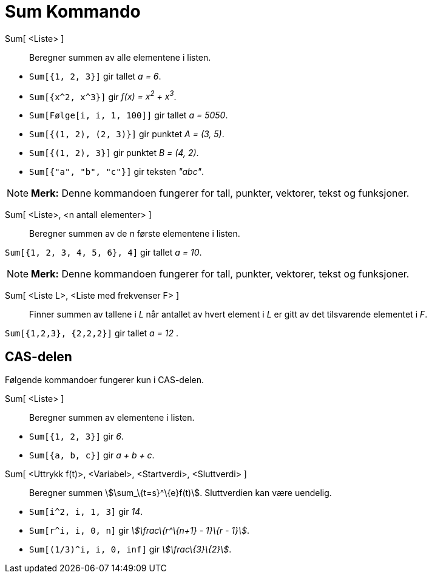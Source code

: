= Sum Kommando
:page-en: commands/Sum
ifdef::env-github[:imagesdir: /nb/modules/ROOT/assets/images]

Sum[ <Liste> ]::
  Beregner summen av alle elementene i listen.

[EXAMPLE]
====

* `++Sum[{1, 2, 3}]++` gir tallet _a = 6_.
* `++Sum[{x^2,  x^3}]++` gir _f(x) = x^2^ + x^3^_.
* `++Sum[Følge[i, i, 1, 100]]++` gir tallet _a = 5050_.
* `++Sum[{(1, 2), (2, 3)}]++` gir punktet _A = (3, 5)_.
* `++Sum[{(1, 2), 3}]++` gir punktet _B = (4, 2)_.
* `++Sum[{"a", "b", "c"}]++` gir teksten _"abc"_.

====

[NOTE]
====

*Merk:* Denne kommandoen fungerer for tall, punkter, vektorer, tekst og funksjoner.

====

Sum[ <Liste>, <n antall elementer> ]::
  Beregner summen av de _n_ første elementene i listen.

[EXAMPLE]
====

`++Sum[{1, 2, 3, 4, 5, 6}, 4]++` gir tallet _a = 10_.

====

[NOTE]
====

*Merk:* Denne kommandoen fungerer for tall, punkter, vektorer, tekst og funksjoner.

====

Sum[ <Liste L>, <Liste med frekvenser F> ]::
  Finner summen av tallene i _L_ når antallet av hvert element i _L_ er gitt av det tilsvarende elementet i _F_.

[EXAMPLE]
====

`++Sum[{1,2,3}, {2,2,2}]++` gir tallet _a = 12_ .

====

== CAS-delen

Følgende kommandoer fungerer kun i CAS-delen.

Sum[ <Liste> ]::
  Beregner summen av elementene i listen.

[EXAMPLE]
====

* `++Sum[{1, 2, 3}]++` gir _6_.
* `++Sum[{a, b, c}]++` gir _a + b + c_.

====

Sum[ <Uttrykk f(t)>, <Variabel>, <Startverdi>, <Sluttverdi> ]::
  Beregner summen stem:[\sum_\{t=s}^\{e}f(t)]. Sluttverdien kan være uendelig.

[EXAMPLE]
====

* `++Sum[i^2, i, 1, 3]++` gir _14_.
* `++Sum[r^i, i, 0, n]++` gir _stem:[\frac\{r^\{n+1} - 1}\{r - 1}]_.
* `++Sum[(1/3)^i, i, 0, inf]++` gir _stem:[\frac\{3}\{2}]_.

====
